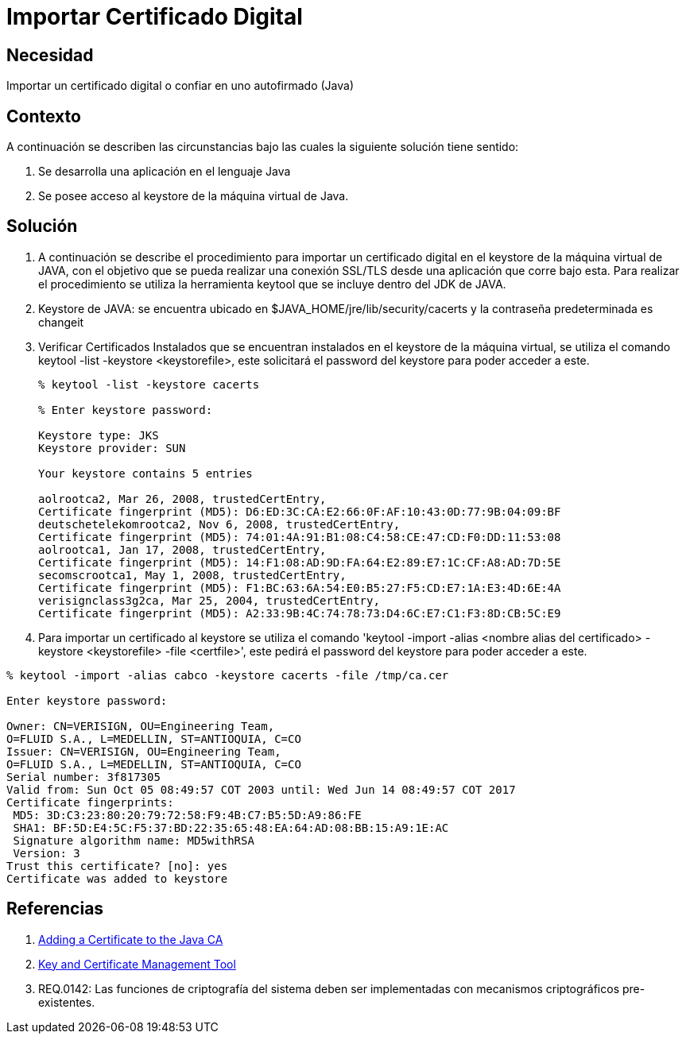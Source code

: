 :slug: kb/java/importar-certificado-digital/
:eth: no
:category: java
:kb: yes

= Importar Certificado Digital

== Necesidad

Importar un certificado digital o confiar en uno autofirmado (Java)

== Contexto

A continuación se describen las circunstancias bajo las cuales la siguiente 
solución tiene sentido:

. Se desarrolla una aplicación en el lenguaje Java
. Se posee acceso al keystore de la máquina virtual de Java.

== Solución

. A continuación se describe el procedimiento para importar un certificado 
digital en el keystore de la máquina virtual de JAVA, con el objetivo que se 
pueda realizar una conexión SSL/TLS desde una aplicación que corre bajo esta. 
Para realizar el procedimiento se utiliza la herramienta keytool que se incluye 
dentro del JDK de JAVA.
. Keystore de JAVA:  se encuentra ubicado en $JAVA_HOME/jre/lib/security/cacerts 
y la contraseña predeterminada es changeit
. Verificar Certificados Instalados que se encuentran instalados en el keystore 
de la máquina virtual, se utiliza el comando keytool -list -keystore 
<keystorefile>, este solicitará el password del keystore para poder acceder a 
este.
+
[source, bash, linenums]
----
% keytool -list -keystore cacerts

% Enter keystore password:

Keystore type: JKS
Keystore provider: SUN

Your keystore contains 5 entries

aolrootca2, Mar 26, 2008, trustedCertEntry,
Certificate fingerprint (MD5): D6:ED:3C:CA:E2:66:0F:AF:10:43:0D:77:9B:04:09:BF
deutschetelekomrootca2, Nov 6, 2008, trustedCertEntry,
Certificate fingerprint (MD5): 74:01:4A:91:B1:08:C4:58:CE:47:CD:F0:DD:11:53:08
aolrootca1, Jan 17, 2008, trustedCertEntry,
Certificate fingerprint (MD5): 14:F1:08:AD:9D:FA:64:E2:89:E7:1C:CF:A8:AD:7D:5E
secomscrootca1, May 1, 2008, trustedCertEntry,
Certificate fingerprint (MD5): F1:BC:63:6A:54:E0:B5:27:F5:CD:E7:1A:E3:4D:6E:4A
verisignclass3g2ca, Mar 25, 2004, trustedCertEntry,
Certificate fingerprint (MD5): A2:33:9B:4C:74:78:73:D4:6C:E7:C1:F3:8D:CB:5C:E9
----

. Para importar un certificado al keystore se utiliza el comando 'keytool 
-import -alias <nombre alias del certificado> -keystore <keystorefile> -file 
<certfile>', este pedirá el password del keystore para poder acceder a este.
[source, bash, linenums]
----
% keytool -import -alias cabco -keystore cacerts -file /tmp/ca.cer

Enter keystore password:

Owner: CN=VERISIGN, OU=Engineering Team,
O=FLUID S.A., L=MEDELLIN, ST=ANTIOQUIA, C=CO
Issuer: CN=VERISIGN, OU=Engineering Team,
O=FLUID S.A., L=MEDELLIN, ST=ANTIOQUIA, C=CO
Serial number: 3f817305
Valid from: Sun Oct 05 08:49:57 COT 2003 until: Wed Jun 14 08:49:57 COT 2017
Certificate fingerprints:
 MD5: 3D:C3:23:80:20:79:72:58:F9:4B:C7:B5:5D:A9:86:FE
 SHA1: BF:5D:E4:5C:F5:37:BD:22:35:65:48:EA:64:AD:08:BB:15:A9:1E:AC
 Signature algorithm name: MD5withRSA
 Version: 3
Trust this certificate? [no]: yes
Certificate was added to keystore
----

== Referencias

. https://docs.microsoft.com/en-us/azure/java-add-certificate-ca-store[Adding a Certificate to the Java CA] 
. https://docs.oracle.com/javase/7/docs/technotes/tools/windows/keytool.html[Key and Certificate Management Tool]
. REQ.0142: Las funciones de criptografía del sistema deben ser implementadas 
con mecanismos criptográficos pre-existentes.